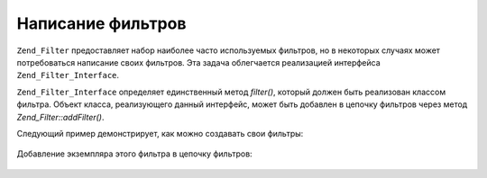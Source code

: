 .. _zend.filter.writing_filters:

Написание фильтров
==================

``Zend_Filter`` предоставляет набор наиболее часто используемых
фильтров, но в некоторых случаях может потребоваться
написание своих фильтров. Эта задача облегчается реализацией
интерфейса ``Zend_Filter_Interface``.

``Zend_Filter_Interface`` определяет единственный метод *filter()*, который
должен быть реализован классом фильтра. Объект класса,
реализующего данный интерфейс, может быть добавлен в цепочку
фильтров через метод *Zend_Filter::addFilter()*.

Следующий пример демонстрирует, как можно создавать свои
фильтры:

   .. code-block:: php
      :linenos:

      class MyFilter implements Zend_Filter_Interface
      {
          public function filter($value)
          {
              // Выполнение преобразований над $value,
              // результатом которых является $valueFiltered

              return $valueFiltered;
          }
      }



Добавление экземпляра этого фильтра в цепочку фильтров:

   .. code-block:: php
      :linenos:

      $filterChain = new Zend_Filter();
      $filterChain->addFilter(new MyFilter());





